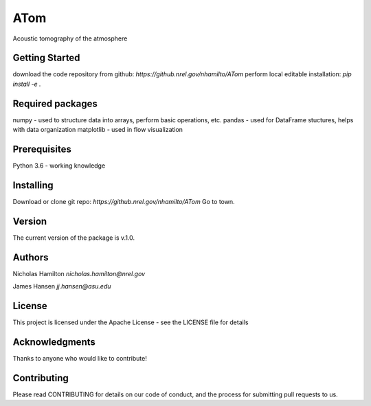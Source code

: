 =============
ATom
=============
Acoustic tomography of the atmosphere

Getting Started
------------------------
download the code repository from github: `https://github.nrel.gov/nhamilto/ATom`
perform local editable installation: `pip install -e .`

Required packages
------------------------
numpy - used to structure data into arrays, perform basic operations, etc.
pandas - used for DataFrame stuctures, helps with data organization
matplotlib - used in flow visualization

Prerequisites
------------------------
Python 3.6 - working knowledge

Installing
------------------------
Download or clone git repo:  `https://github.nrel.gov/nhamilto/ATom`
Go to town.

Version
------------------------
The current version of the package is v.1.0.

Authors
------------------------
Nicholas Hamilton
`nicholas.hamilton@nrel.gov`

James Hansen
`jj.hansen@asu.edu`

License
------------------------
This project is licensed under the Apache License - see the LICENSE file for details

Acknowledgments
------------------------
Thanks to anyone who would like to contribute!

Contributing
------------------------
Please read CONTRIBUTING for details on our code of conduct, and the process for submitting pull requests to us.
